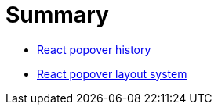 # Summary

* link:1-react-popover-history/README.adoc[React popover history]
* link:2-react-popover-layout-system/README.adoc[React popover layout system]
